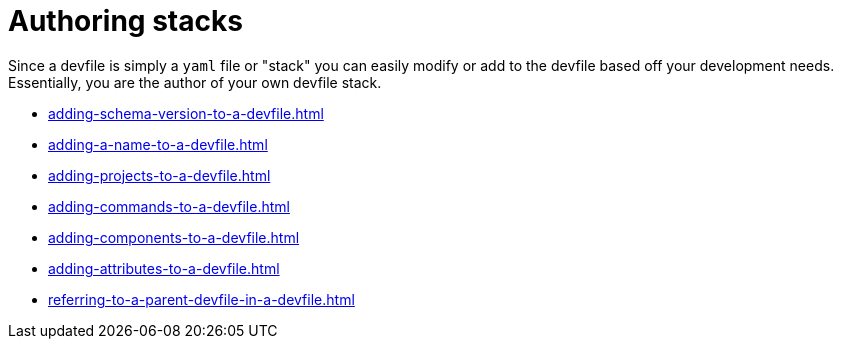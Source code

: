ifdef::context[:parent-context-of-assembly_authoring-stacks: {context}]


ifndef::context[]
[id="assembly_authoring-stacks"]
endif::[]
ifdef::context[]
[id="assembly_authoring-stacks_{context}"]
endif::[]
= Authoring stacks

:context: assembly_authoring-stacks


[role="_abstract"]
Since a devfile is simply a `yaml` file or "stack" you can easily modify or add to the devfile based off your development needs. Essentially, you are the author of your own devfile stack. 

* xref:adding-schema-version-to-a-devfile.adoc[]
* xref:adding-a-name-to-a-devfile.adoc[]
* xref:adding-projects-to-a-devfile.adoc[]
* xref:adding-commands-to-a-devfile.adoc[]
* xref:adding-components-to-a-devfile.adoc[]
* xref:adding-attributes-to-a-devfile.adoc[]
* xref:referring-to-a-parent-devfile-in-a-devfile.adoc[]

// [role="_additional-resources"]
// == Additional resources (or Next steps)

ifdef::parent-context-of-assembly_authoring-stacks[:context: {parent-context-of-assembly_authoring-stacks}]
ifndef::parent-context-of-assembly_authoring-stacks[:!context:]
